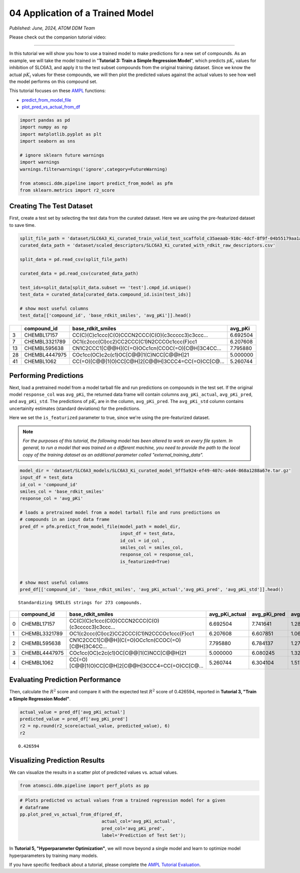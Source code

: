 #################################
04 Application of a Trained Model
#################################

*Published: June, 2024, ATOM DDM Team*

Please check out the companion tutorial video: |youtube-image|

.. |youtube-image| image:: ../_static/img/youtube_icon.png
   :alt: Tutorial 04 Application of a Trained Model
   :target: https://www.youtube.com/watch?v=El5ZcyDRMhQ

------------

In this tutorial we will show you how to use a trained model to make
predictions for a new set of compounds. As an example, we will take the
model trained in "**Tutorial 3: Train a Simple Regression Model**",
which predicts :math:`pK_i` values for inhibition of SLC6A3, and apply
it to the test subset compounds from the original training dataset.
Since we know the actual :math:`pK_i` values for these compounds, we
will then plot the predicted values against the actual values to see how
well the model performs on this compound set.

This tutorial focuses on these
`AMPL <https://github.com/ATOMScience-org/AMPL>`_ functions:

-  `predict_from_model_file <https://ampl.readthedocs.io/en/latest/pipeline.html#pipeline.predict_from_model.predict_from_model_file>`_
-  `plot_pred_vs_actual_from_df <https://ampl.readthedocs.io/en/latest/pipeline.html#pipeline.perf_plots.plot_pred_vs_actual_from_df>`_

.. code:: ipython3

    import pandas as pd
    import numpy as np
    import matplotlib.pyplot as plt
    import seaborn as sns
    
    # ignore sklearn future warnings
    import warnings
    warnings.filterwarnings('ignore',category=FutureWarning)
    
    from atomsci.ddm.pipeline import predict_from_model as pfm
    from sklearn.metrics import r2_score



Creating The Test Dataset
*************************

First, create a test set by selecting the test data from the curated
dataset. Here we are using the pre-featurized dataset to save time.

.. code:: ipython3

    split_file_path = 'dataset/SLC6A3_Ki_curated_train_valid_test_scaffold_c35aeaab-910c-4dcf-8f9f-04b55179aa1a.csv'
    curated_data_path = 'dataset/scaled_descriptors/SLC6A3_Ki_curated_with_rdkit_raw_descriptors.csv'
    
    split_data = pd.read_csv(split_file_path)
    
    curated_data = pd.read_csv(curated_data_path)
    
    test_ids=split_data[split_data.subset == 'test'].cmpd_id.unique()
    test_data = curated_data[curated_data.compound_id.isin(test_ids)]
    
    # show most useful columns 
    test_data[['compound_id', 'base_rdkit_smiles', 'avg_pKi']].head()


.. list-table:: 
   :header-rows: 1
   :class: tight-table 
 
   * -  
     - compound_id
     - base_rdkit_smiles
     - avg_pKi
   * - 3
     - CHEMBL17157
     - CC(C)(C)c1ccc(C(O)CCCN2CCC(C(O)(c3ccccc3)c3ccc...
     - 6.692504
   * - 7
     - CHEMBL3321789
     - OC1(c2ccc(Cl)cc2)CC2CCC(C1)N2CCCOc1ccc(F)cc1
     - 6.207608
   * - 13
     - CHEMBL595638
     - CN1C2CCC1[C@@H](C(=O)OCc1cn(CCOC(=O)[C@H]3C4CC...
     - 7.795880
   * - 28
     - CHEMBL4447975
     - COc1cc(OC)c2c(c1)OC[C@@]1(C)NCC[C@@H]21
     - 5.000000
   * - 41
     - CHEMBL1062
     - CC(=O)[C@@]1(O)CC[C@H]2[C@@H]3CCC4=CC(=O)CC[C@...
     - 5.260744



Performing Predictions
**********************

Next, load a pretrained model from a model tarball file and run
predictions on compounds in the test set. If the original model
``response_col`` was ``avg_pKi``, the returned data frame will contain
columns ``avg_pKi_actual``, ``avg_pKi_pred``, and ``avg_pKi_std``. The
predictions of :math:`pK_i` are in the column, ``avg_pKi_pred``. The
``avg_pKi_std`` column contains uncertainity estimates (standard
deviations) for the predictions.

Here we set the ``is_featurized`` parameter to true, since we're using
the pre-featurized dataset.

.. note::
   
    *For the purposes of this tutorial, the following model
    has been altered to work on every file system. In general, to run a
    model that was trained on a different machine, you need to provide
    the path to the local copy of the training dataset as an additional
    parameter called "external_training_data".*

.. code:: ipython3

    model_dir = 'dataset/SLC6A3_models/SLC6A3_Ki_curated_model_9ff5a924-ef49-407c-a4d4-868a1288a67e.tar.gz'
    input_df = test_data
    id_col = 'compound_id'
    smiles_col = 'base_rdkit_smiles'
    response_col = 'avg_pKi'
    
    # loads a pretrained model from a model tarball file and runs predictions on 
    # compounds in an input data frame
    pred_df = pfm.predict_from_model_file(model_path = model_dir, 
                                          input_df = test_data,
                                          id_col = id_col ,
                                          smiles_col = smiles_col, 
                                          response_col = response_col,
                                          is_featurized=True)
                                          
    
    # show most useful columns
    pred_df[['compound_id', 'base_rdkit_smiles', 'avg_pKi_actual','avg_pKi_pred', 'avg_pKi_std']].head()


.. parsed-literal::

    Standardizing SMILES strings for 273 compounds.



.. list-table:: 
   :header-rows: 1
   :class: tight-table 
 
   * -  
     - compound_id
     - base_rdkit_smiles
     - avg_pKi_actual
     - avg_pKi_pred
     - avg_pKi_std
   * - 0
     - CHEMBL17157
     - CC(C)(C)c1ccc(C(O)CCCN2CCC(C(O)(c3ccccc3)c3ccc...
     - 6.692504
     - 7.741641
     - 1.289527
   * - 1
     - CHEMBL3321789
     - OC1(c2ccc(Cl)cc2)CC2CCC(C1)N2CCCOc1ccc(F)cc1
     - 6.207608
     - 6.607851
     - 1.069817
   * - 2
     - CHEMBL595638
     - CN1C2CCC1[C@@H](C(=O)OCc1cn(CCOC(=O)[C@H]3C4CC...
     - 7.795880
     - 6.784137
     - 1.271238
   * - 3
     - CHEMBL4447975
     - COc1cc(OC)c2c(c1)OC[C@@]1(C)NCC[C@@H]21
     - 5.000000
     - 6.080245
     - 1.321997
   * - 4
     - CHEMBL1062
     - CC(=O)[C@@]1(O)CC[C@H]2[C@@H]3CCC4=CC(=O)CC[C@...
     - 5.260744
     - 6.304104
     - 1.517846


Evaluating Prediction Performance
*********************************

Then, calculate the :math:`R^2` score and compare it with the expected
test :math:`R^2` score of 0.426594, reported in **Tutorial 3, "Train a
Simple Regression Model"**.

.. code:: ipython3

    actual_value = pred_df['avg_pKi_actual']
    predicted_value = pred_df['avg_pKi_pred']
    r2 = np.round(r2_score(actual_value, predicted_value), 6)
    r2




.. parsed-literal::

    0.426594



Visualizing Prediction Results
******************************

We can visualize the results in a scatter plot of predicted values vs.
actual values.

.. code:: ipython3

    from atomsci.ddm.pipeline import perf_plots as pp

.. code:: ipython3

    # Plots predicted vs actual values from a trained regression model for a given 
    # dataframe
    pp.plot_pred_vs_actual_from_df(pred_df, 
                                   actual_col='avg_pKi_actual', 
                                   pred_col='avg_pKi_pred', 
                                   label='Prediction of Test Set');



.. image:: ../_static/img/04_application_trained_model_files/04_application_trained_model_10_0.png


In **Tutorial 5, "Hyperparameter Optimization"**, we will move beyond a
single model and learn to optimize model hyperparameters by training
many models.

If you have specific feedback about a tutorial, please complete the
`AMPL Tutorial Evaluation <https://forms.gle/pa9sHj4MHbS5zG7A6>`_.
